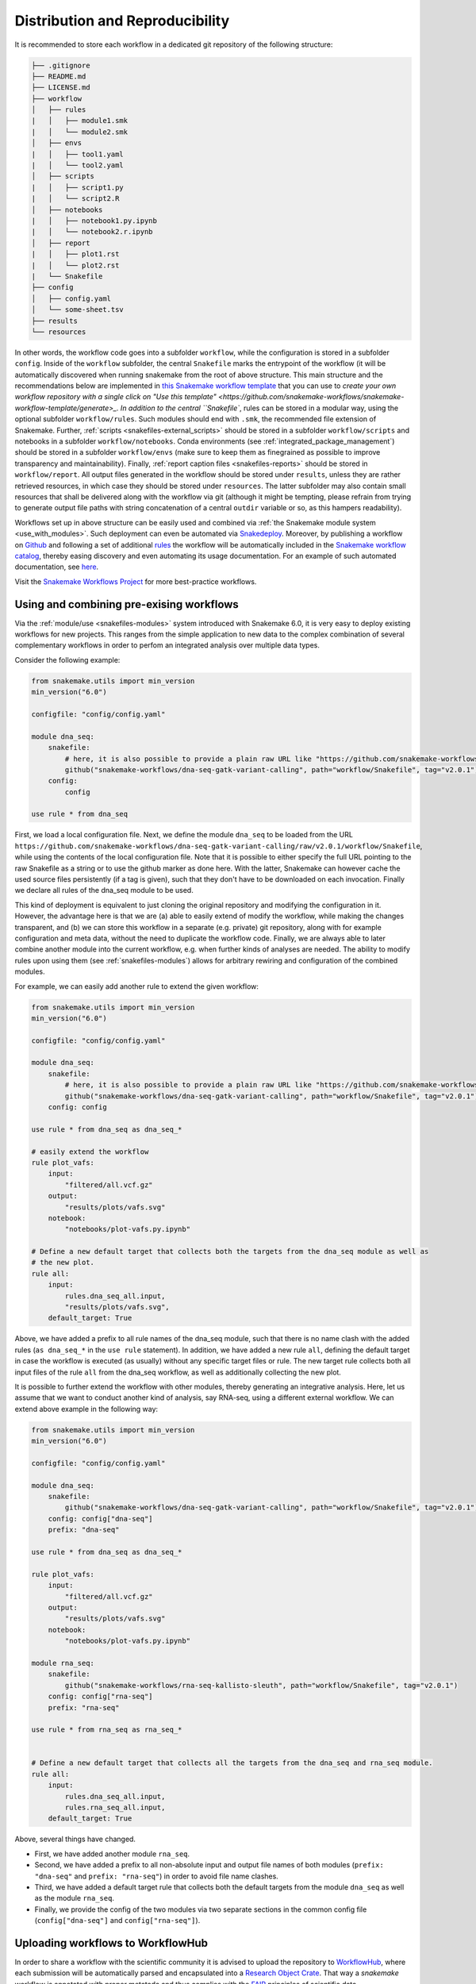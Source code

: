 .. _distribution_and_reproducibility:

================================
Distribution and Reproducibility
================================

It is recommended to store each workflow in a dedicated git repository of the
following structure:

.. code-block:: none

    ├── .gitignore
    ├── README.md
    ├── LICENSE.md
    ├── workflow
    │   ├── rules
    |   │   ├── module1.smk
    |   │   └── module2.smk
    │   ├── envs
    |   │   ├── tool1.yaml
    |   │   └── tool2.yaml
    │   ├── scripts
    |   │   ├── script1.py
    |   │   └── script2.R
    │   ├── notebooks
    |   │   ├── notebook1.py.ipynb
    |   │   └── notebook2.r.ipynb
    │   ├── report
    |   │   ├── plot1.rst
    |   │   └── plot2.rst
    |   └── Snakefile
    ├── config
    │   ├── config.yaml
    │   └── some-sheet.tsv
    ├── results
    └── resources

In other words, the workflow code goes into a subfolder ``workflow``, while the configuration is stored in a subfolder ``config``.
Inside of the ``workflow`` subfolder, the central ``Snakefile`` marks the entrypoint of the workflow (it will be automatically discovered when running snakemake from the root of above structure.
This main structure and the recommendations below are implemented in `this Snakemake workflow template <https://github.com/snakemake-workflows/snakemake-workflow-template>`_ that you can use to `create your own workflow repository with a single click on "Use this template" <https://github.com/snakemake-workflows/snakemake-workflow-template/generate>_.
In addition to the central ``Snakefile``, rules can be stored in a modular way, using the optional subfolder ``workflow/rules``.
Such modules should end with ``.smk``, the recommended file extension of Snakemake.
Further, :ref:`scripts <snakefiles-external_scripts>` should be stored in a subfolder ``workflow/scripts`` and notebooks in a subfolder ``workflow/notebooks``.
Conda environments (see :ref:`integrated_package_management`) should be stored in a subfolder ``workflow/envs`` (make sure to keep them as finegrained as possible to improve transparency and maintainability).
Finally, :ref:`report caption files <snakefiles-reports>` should be stored in ``workflow/report``.
All output files generated in the workflow should be stored under ``results``, unless they are rather retrieved resources, in which case they should be stored under ``resources``.
The latter subfolder may also contain small resources that shall be delivered along with the workflow via git (although it might be tempting, please refrain from trying to generate output file paths with string concatenation of a central ``outdir`` variable or so, as this hampers readability).

Workflows set up in above structure can be easily used and combined via :ref:`the Snakemake module system <use_with_modules>`.
Such deployment can even be automated via  `Snakedeploy <https://snakedeploy.readthedocs.io>`_.
Moreover, by publishing a workflow on `Github <https://github.com>`_ and following a set of additional `rules <https://snakemake.github.io/snakemake-workflow-catalog/?rules=true>`_ the workflow will be automatically included in the `Snakemake workflow catalog <https://snakemake.github.io/snakemake-workflow-catalog>`_, thereby easing discovery and even automating its usage documentation.
For an example of such automated documentation, see `here <https://snakemake.github.io/snakemake-workflow-catalog/?usage=snakemake-workflows%2Fdna-seq-varlociraptor>`_.

Visit the `Snakemake Workflows Project <https://github.com/snakemake-workflows/docs>`_ for more best-practice workflows.

.. _use_with_modules:

-----------------------------------------
Using and combining pre-exising workflows
-----------------------------------------

Via the :ref:`module/use <snakefiles-modules>` system introduced with Snakemake 6.0, it is very easy to deploy existing workflows for new projects.
This ranges from the simple application to new data to the complex combination of several complementary workflows in order to perfom an integrated analysis over multiple data types.

Consider the following example:

.. code-block:: python

    from snakemake.utils import min_version
    min_version("6.0")

    configfile: "config/config.yaml"

    module dna_seq:
        snakefile:
            # here, it is also possible to provide a plain raw URL like "https://github.com/snakemake-workflows/dna-seq-gatk-variant-calling/raw/v2.0.1/workflow/Snakefile"
            github("snakemake-workflows/dna-seq-gatk-variant-calling", path="workflow/Snakefile", tag="v2.0.1")
        config:
            config

    use rule * from dna_seq

First, we load a local configuration file.
Next, we define the module ``dna_seq`` to be loaded from the URL ``https://github.com/snakemake-workflows/dna-seq-gatk-variant-calling/raw/v2.0.1/workflow/Snakefile``, while using the contents of the local configuration file.
Note that it is possible to either specify the full URL pointing to the raw Snakefile as a string or to use the github marker as done here.
With the latter, Snakemake can however cache the used source files persistently (if a tag is given), such that they don't have to be downloaded on each invocation.
Finally we declare all rules of the dna_seq module to be used.

This kind of deployment is equivalent to just cloning the original repository and modifying the configuration in it.
However, the advantage here is that we are (a) able to easily extend of modify the workflow, while making the changes transparent, and (b) we can store this workflow in a separate (e.g. private) git repository, along with for example configuration and meta data, without the need to duplicate the workflow code.
Finally, we are always able to later combine another module into the current workflow, e.g. when further kinds of analyses are needed.
The ability to modify rules upon using them (see :ref:`snakefiles-modules`) allows for arbitrary rewiring and configuration of the combined modules.

For example, we can easily add another rule to extend the given workflow:

.. code-block:: python

    from snakemake.utils import min_version
    min_version("6.0")

    configfile: "config/config.yaml"

    module dna_seq:
        snakefile:
            # here, it is also possible to provide a plain raw URL like "https://github.com/snakemake-workflows/dna-seq-gatk-variant-calling/raw/v2.0.1/workflow/Snakefile"
            github("snakemake-workflows/dna-seq-gatk-variant-calling", path="workflow/Snakefile", tag="v2.0.1")
        config: config

    use rule * from dna_seq as dna_seq_*

    # easily extend the workflow
    rule plot_vafs:
        input:
            "filtered/all.vcf.gz"
        output:
            "results/plots/vafs.svg"
        notebook:
            "notebooks/plot-vafs.py.ipynb"

    # Define a new default target that collects both the targets from the dna_seq module as well as
    # the new plot.
    rule all:
        input:
            rules.dna_seq_all.input,
            "results/plots/vafs.svg",
        default_target: True

Above, we have added a prefix to all rule names of the dna_seq module, such that there is no name clash with the added rules (``as dna_seq_*`` in the ``use rule`` statement).
In addition, we have added a new rule ``all``, defining the default target in case the workflow is executed (as usually) without any specific target files or rule.
The new target rule collects both all input files of the rule ``all`` from the dna_seq workflow, as well as additionally collecting the new plot.

It is possible to further extend the workflow with other modules, thereby generating an integrative analysis.
Here, let us assume that we want to conduct another kind of analysis, say RNA-seq, using a different external workflow.
We can extend above example in the following way:

.. code-block:: python

    from snakemake.utils import min_version
    min_version("6.0")

    configfile: "config/config.yaml"

    module dna_seq:
        snakefile:
            github("snakemake-workflows/dna-seq-gatk-variant-calling", path="workflow/Snakefile", tag="v2.0.1")
        config: config["dna-seq"]
        prefix: "dna-seq"

    use rule * from dna_seq as dna_seq_*

    rule plot_vafs:
        input:
            "filtered/all.vcf.gz"
        output:
            "results/plots/vafs.svg"
        notebook:
            "notebooks/plot-vafs.py.ipynb"

    module rna_seq:
        snakefile:
            github("snakemake-workflows/rna-seq-kallisto-sleuth", path="workflow/Snakefile", tag="v2.0.1")
        config: config["rna-seq"]
        prefix: "rna-seq"

    use rule * from rna_seq as rna_seq_*


    # Define a new default target that collects all the targets from the dna_seq and rna_seq module.
    rule all:
        input:
            rules.dna_seq_all.input,
            rules.rna_seq_all.input,
        default_target: True

Above, several things have changed.

* First, we have added another module ``rna_seq``.
* Second, we have added a prefix to all non-absolute input and output file names of both modules (``prefix: "dna-seq"`` and ``prefix: "rna-seq"``) in order to avoid file name clashes.
* Third, we have added a default target rule that collects both the default targets from the module ``dna_seq`` as well as the module ``rna_seq``.
* Finally, we provide the config of the two modules via two separate sections in the common config file (``config["dna-seq"]`` and ``config["rna-seq"]``).

----------------------------------
Uploading workflows to WorkflowHub
----------------------------------

In order to share a workflow with the scientific community it is advised to upload the repository to `WorkflowHub <https://workflowhub.eu/>`_, where each submission will be automatically parsed and encapsulated into a `Research Object Crate <https://w3id.org/ro/crate>`_. That way a *snakemake* workflow is annotated with proper metatada and thus complies with the `FAIR <https://en.wikipedia.org/wiki/FAIR_data>`_ principles of scientific data.

To adhere to the high WorkflowHub standards of scientific workflows the recommended *snakemake* repository structure presented above needs to be extended by the following elements:

- Code of Conduct
- Contribution instructions
- Workflow rule graph
- Workflow documentation
- Test directory

A code of conduct for the repository developers as well as instruction on how to contribute to the project should be placed in the top-level files: ``CODE_OF_CONDUCT.md`` and ``CONTRIBUTING.md``, respectively. Each *snakemake* workflow repository needs to contain an SVG-formatted rule graph placed in a subdirectory ``images/rulegraph.svg``. Additionally, the workflow should be annotated with a technical documentation of all of its subsequent steps, described in ``workflow/documentation.md``. Finally, the repository should contain a ``.tests`` directory with two subdirectories: ``.tests/integration`` and ``.tests/unit``. The former has to contain all the input data, configuration specifications and shell commands required to run an integration test of the whole workflow. The latter shall contain subdirectories dedicated to testing each of the separate workflow steps independently. To simplify the testing procedure *snakemake* can automatically generate unit tests from a successful workflow execution (see :ref:`snakefiles-testing`).

Therefore, the repository structure should comply with:

.. code-block:: none

    ├── .gitignore
    ├── README.md
    ├── LICENSE.md
    ├── CODE_OF_CONDUCT.md
    ├── CONTRIBUTING.md
    ├── .tests
    │   ├── integration
    │   └── unit
    ├── images
    │   └── rulegraph.svg
    ├── workflow
    │   ├── rules
    |   │   ├── module1.smk
    |   │   └── module2.smk
    │   ├── envs
    |   │   ├── tool1.yaml
    |   │   └── tool2.yaml
    │   ├── scripts
    |   │   ├── script1.py
    |   │   └── script2.R
    │   ├── notebooks
    |   │   ├── notebook1.py.ipynb
    |   │   └── notebook2.r.ipynb
    │   ├── report
    |   │   ├── plot1.rst
    |   │   └── plot2.rst
    │   ├── Snakefile
    |   └── documentation.md
    ├── config
    │   ├── config.yaml
    │   └── some-sheet.tsv
    ├── results
    └── resources


.. _integrated_package_management:

-----------------------------
Integrated Package Management
-----------------------------

With Snakemake 3.9.0 it is possible to define isolated software environments per rule.
Upon execution of a workflow, the `Conda package manager <https://conda.pydata.org>`_ is used to obtain and deploy the defined software packages in the specified versions. Packages will be installed into your working directory, without requiring any admin/root priviledges.
Given that conda is available on your system (see `Miniconda <https://conda.pydata.org/miniconda.html>`_), to use the Conda integration, add the ``--use-conda`` flag to your workflow execution command, e.g. ``snakemake --cores 8 --use-conda``.
When ``--use-conda`` is activated, Snakemake will automatically create software environments for any used wrapper (see :ref:`snakefiles-wrappers`).
Further, you can manually define environments via the ``conda`` directive, e.g.:

.. code-block:: python

    rule NAME:
        input:
            "table.txt"
        output:
            "plots/myplot.pdf"
        conda:
            "envs/ggplot.yaml"
        script:
            "scripts/plot-stuff.R"

with the following `environment definition <https://conda.io/projects/conda/en/latest/user-guide/tasks/manage-environments.html#create-env-file-manually>`_:


.. code-block:: yaml

    channels:
     - r
    dependencies:
     - r=3.3.1
     - r-ggplot2=2.1.0

The path to the environment definition is interpreted as **relative to the Snakefile that contains the rule** (unless it is an absolute path, which is discouraged).

Instead of using a concrete path, it is also possible to provide a path containing wildcards (which must also occur in the output files of the rule), analogous to the specification of input files.

.. sidebar:: Note

   Note that conda environments are only used with ``shell``, ``script`` and the ``wrapper`` directive, not the ``run`` directive.
   The reason is that the ``run`` directive has access to the rest of the Snakefile (e.g. globally defined variables) and therefore must be executed in the same process as Snakemake itself.

   Further, note that search path modifying environment variables like ``R_LIBS`` and ``PYTHONPATH`` can interfere with your conda environments.
   Therefore, Snakemake automatically deactivates them for a job when a conda environment definition is used.
   If you know what you are doing, in order to deactivate this behavior, you can use the flag ``--conda-not-block-search-path-envvars``.

Snakemake will store the environment persistently in ``.snakemake/conda/$hash`` with ``$hash`` being the MD5 hash of the environment definition file content. This way, updates to the environment definition are automatically detected.
Note that you need to clean up environments manually for now. However, in many cases they are lightweight and consist of symlinks to your central conda installation.

Conda deployment also works well for offline or air-gapped environments. Running ``snakemake --use-conda --conda-create-envs-only`` will only install the required conda environments without running the full workflow. Subsequent runs with ``--use-conda`` will make use of the local environments without requiring internet access.


.. _conda_named_env:

Using already existing named conda environments
~~~~~~~~~~~~~~~~~~~~~~~~~~~~~~~~~~~~~~~~~~~~~~~

Sometimes it can be handy to refer to an already existing named conda environment from a rule, instead of defining a new one from scratch.
Importantly, one should be aware that this can **hamper reproducibility**, because the workflow then relies on this environment to be present
**in exactly the same way** on any new system where the workflow is executed. Essentially, you will have to take care of this manually in such a case.
Therefore, the approach using environment definition files described above is highly recommended and preferred.

Nevertheless, in case you are still sure that you want to use an existing named environment, it can simply be put into the conda directive, e.g.

.. code-block:: python

    rule NAME:
        input:
            "table.txt"
        output:
            "plots/myplot.pdf"
        conda:
            "some-env-name"
        script:
            "scripts/plot-stuff.R"

For such a rule, Snakemake will just activate the given environment, instead of automatically deploying anything.
Instead of using a concrete name, it is also possible to provide a name containing wildcards (which must also occur in the output files of the rule), analogous to the specification of input files.

Note that Snakemake distinguishes file based environments from named ones as follows:
if the given specification ends on ``.yaml`` or ``.yml``, Snakemake assumes it to be a path to an environment definition file; otherwise, it assumes the given specification
to be the name of an existing environment.

.. _singularity:


-------------------------
Providing post-deployment scripts
-------------------------

From Snakemake 6.14 onwards post-deployment shell-scripts can be provided to perform additional adjustments of a conda environment.
This might be helpful in case a conda package is missing components or requires further configuration for execution.
Post-deployment scripts must be placed next to their corresponding environment-file and require the suffix ``.post-deploy.sh``, e.g.:

.. code-block:: python

    rule NAME:
        input:
            "seqs.fastq"
        output:
            "results.tsv"
        conda:
            "envs/interproscan.yaml"
        shell:
            "interproscan.sh -i {input} -f tsv -o {output}"

.. code-block:: none

    ├── Snakefile
    └── envs
        ├── interproscan.yaml
        └── interproscan.post-deploy.sh

The path of the conda environment can be accessed within the script via ``$CONDA_PREFIX``.

--------------------------
Running jobs in containers
--------------------------

As an alternative to using Conda (see above), it is possible to define, for each rule, a (docker) container to use, e.g.,

.. code-block:: python

    rule NAME:
        input:
            "table.txt"
        output:
            "plots/myplot.pdf"
        container:
            "docker://joseespinosa/docker-r-ggplot2"
        script:
            "scripts/plot-stuff.R"

When executing Snakemake with

.. code-block:: bash

    snakemake --use-singularity

it will execute the job within a container that is spawned from the given image.
Allowed image urls entail everything supported by singularity (e.g., ``shub://`` and ``docker://``).
However, ``docker://`` is preferred, as other container runtimes will be supported in the future (e.g. podman).

.. sidebar:: Note

   Note that singularity integration is only used with ``shell``, ``script`` and the ``wrapper`` directive, not the ``run`` directive.
   The reason is that the ``run`` directive has access to the rest of the Snakefile (e.g. globally defined variables) and therefore must be executed in the same process as Snakemake itself.


When ``--use-singularity`` is combined with ``--kubernetes`` (see :ref:`kubernetes`), cloud jobs will be automatically configured to run in priviledged mode, because this is a current requirement of the singularity executable.
Importantly, those privileges won't be shared by the actual code that is executed in the singularity container though.

A global definition of a container image can be given:

.. code-block:: python

    container: "docker://joseespinosa/docker-r-ggplot2"

    rule NAME:
        ...

In this case all jobs will be executed in a container. You can disable execution in container
by setting the container directive of the rule to ``None``.

.. code-block:: python

    container: "docker://joseespinosa/docker-r-ggplot2"

    rule NAME:
        container: None

-----------------------------------------
Containerization of Conda based workflows
-----------------------------------------
While :ref:`integrated_package_management` provides control over the used software in exactly
the desired versions, it does not control the underlying operating system.
However, given a workflow with conda environments for each rule, Snakemake can automatically
generate a container image specification (in the form of a ``Dockerfile``) that contains
all required environments via the flag --containerize:

.. code-block:: bash

    snakemake --containerize > Dockerfile

The container image specification generated by Snakemake aims to be transparent and readable, e.g. by displaying each contained environment in a human readable way.
Via the special directive ``containerized`` this container image can be used in the workflow (both globally or per rule) such that no further conda package downloads are necessary, for example:

.. code-block:: python

    containerized: "docker://username/myworkflow:1.0.0"

    rule NAME:
        input:
            "table.txt"
        output:
            "plots/myplot.pdf"
        conda:
            "envs/ggplot.yaml"
        script:
            "scripts/plot-stuff.R"

Using the containerization of Snakemake has three advantages over manually crafting a container image for a workflow:

1. A workflow with conda environment definitions is much more transparent to the reader than a black box container image, as each rule directly shows which software stack is used. Containerization just persistently projects those environments into a container image.
2. It remains possible to run the workflow without containers, just via the conda environments.
3. During development, testing can first happen without the container and just on the conda environments. When releasing a production version of the workflow the image can be uploaded just once and for future stable releases, thereby limiting the overhead created in container registries.

--------------------------------------------------------------
Ad-hoc combination of Conda package management with containers
--------------------------------------------------------------

While :ref:`integrated_package_management` provides control over the used software in exactly
the desired versions, it does not control the underlying operating system.
Here, it becomes handy that Snakemake >=4.8.0 allows to combine Conda-based package management
with :ref:`singularity`.
For example, you can write

.. code-block:: python

    container: "docker://continuumio/miniconda3:4.4.10"

    rule NAME:
        input:
            "table.txt"
        output:
            "plots/myplot.pdf"
        conda:
            "envs/ggplot.yaml"
        script:
            "scripts/plot-stuff.R"

in other words, a global definition of a container image can be combined with a
per-rule conda directive.
Then, upon invocation with

.. code-block:: bash

    snakemake --use-conda --use-singularity

Snakemake will first pull the defined container image, and then create the requested conda environment from within the container.
The conda environments will still be stored in your working environment, such that they don't have to be recreated unless they have changed.
The hash under which the environments are stored includes the used container image url, such that changes to the container image also lead to new environments to be created.
When a job is executed, Snakemake will first enter the container and then activate the conda environment.

By this, both packages and OS can be easily controlled without the overhead of creating and distributing specialized container images.
Of course, it is also possible (though less common) to define a container image per rule in this scenario.

The user can, upon execution, freely choose the desired level of reproducibility:

* no package management (use whatever is on the system)
* Conda based package management (use versions defined by the workflow developer)
* Conda based package management in containerized OS (use versions and OS defined by the workflow developer)

-------------------------
Using environment modules
-------------------------

In high performace cluster systems (HPC), it can be preferable to use environment modules for deployment of optimized versions of certain standard tools.
Snakemake allows to define environment modules per rule:

.. code-block:: python

    rule bwa:
        input:
            "genome.fa"
            "reads.fq"
        output:
            "mapped.bam"
        conda:
            "envs/bwa.yaml"
        envmodules:
            "bio/bwa/0.7.9",
            "bio/samtools/1.9"
        shell:
            "bwa mem {input} | samtools view -Sbh - > {output}"

Here, when Snakemake is executed with ``snakemake --use-envmodules``, it will load the defined modules in the given order, instead of using the also defined conda environment.
Note that although not mandatory, one should always provide either a conda environment or a container (see above), along with environment module definitions.
The reason is that environment modules are often highly platform specific, and cannot be assumed to be available somewhere else, thereby limiting reproducibility.
By definition an equivalent conda environment or container as a fallback, people outside of the HPC system where the workflow has been designed can still execute it, e.g. by running ``snakemake --use-conda`` instead of ``snakemake --use-envmodules``.

--------------------------------------
Sustainable and reproducible archiving
--------------------------------------

With Snakemake 3.10.0 it is possible to archive a workflow into a
`tarball <https://en.wikipedia.org/wiki/Tar_(computing)>`_
(`.tar`, `.tar.gz`, `.tar.bz2`, `.tar.xz`), via

.. code-block:: bash

    snakemake --archive my-workflow.tar.gz

If above layout is followed, this will archive any code and config files that
is under git version control. Further, all input files will be included into the
archive. Finally, the software packages of each defined conda environment are included.
This results in a self-contained workflow archive that can be re-executed on a
vanilla machine that only has Conda and Snakemake installed via

.. code-block:: bash

    tar -xf my-workflow.tar.gz
    snakemake -n

Note that the archive is platform specific. For example, if created on Linux, it will
run on any Linux newer than the minimum version that has been supported by the used
Conda packages at the time of archiving (e.g. CentOS 6).

A useful pattern when publishing data analyses is to create such an archive,
upload it to `Zenodo <https://zenodo.org/>`_ and thereby obtain a
`DOI <https://en.wikipedia.org/wiki/Digital_object_identifier>`_.
Then, the DOI can be cited in manuscripts, and readers are able to download
and reproduce the data analysis at any time in the future.
